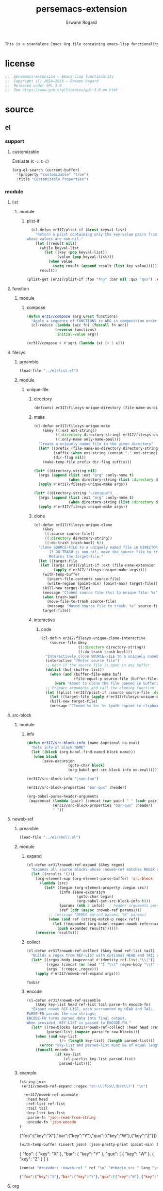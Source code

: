 #+title: persemacs-extension
#+author: Erwann Rogard
#+property: header-args :tangle no

#+name: doc-lead
#+begin_src org
  This is a standalone Emacs Org file containing emacs-lisp functionality.
#+end_src

* license

#+name: el-license
#+begin_src emacs-lisp
  ;;  persemacs-extension — Emacs Lisp functionality
  ;;  Copyright (C) 2024—2025 — Erwann Rogard
  ;;  Released under GPL 3.0
  ;;  See https://www.gnu.org/licenses/gpl-3.0.en.html
#+end_src

* source
** el
*** support
**** customizable

Evaluate (~C-c C-c~)
#+begin_src emacs-lisp
(org-ql-search (current-buffer)
  '(property "customizable" "true")
  :title "Customizable Properties")
#+end_src

*** module
**** list
***** module
****** plist-if
#+header: :noweb-ref el-list-beta
#+begin_src emacs-lisp
  (cl-defun er317/plist-if (&rest keyval-list)
    "Return a plist containing only the key-value pairs from KEYVAL-LIST
whose values are non-nil."
    (let ((result nil))
      (while keyval-list
        (let ((key (pop keyval-list))
              (value (pop keyval-list)))
          (when value
            (setq result (append result (list key value))))))
      result))
#+end_src

#+RESULTS:
: er317/plist-if

#+header: :results raw verbatim
#+begin_src emacs-lisp
  (plist-get (er317/plist-if :foo "foo" :bar nil :qux "qux") :qux)
#+end_src

#+RESULTS:
"qux"

**** function
***** module
****** compose
#+header: :noweb-ref el-function-beta
#+begin_src emacs-lisp
  (defun er317/compose (arg &rest functions)
    "Apply a sequence of FUNCTIONS to ARG in composition order."
    (cl-reduce (lambda (acc fn) (funcall fn acc))
               (reverse functions)
               :initial-value arg))
#+end_src

#+RESULTS:
: er317/compose

#+header: :noweb-ref el-example
#+begin_src emacs-lisp
  (er317/compose 4 #'sqrt (lambda (x) (+ 1 x)))
#+end_src

#+RESULTS:
: 3.0

**** filesys
***** preamble

#+header: :noweb-ref el-filesys-beta
#+begin_src emacs-lisp
  (load-file "../el/list.el")
#+end_src

***** module
****** unique-file
******* directory
:PROPERTIES:
:customizable: true
:END:

#+header: :noweb-ref el-filesys-beta
#+begin_src emacs-lisp
  (defconst er317/filesys-unique-directory (file-name-as-directory "~/unique") "Directory for storing unique files")
#+end_src

#+RESULTS:
: er317/filesys-unique-directory

******* make

#+header: :noweb-ref el-filesys-beta
#+begin_src emacs-lisp
  (cl-defun er317/filesys-unique-make
      (&key ((:ext ext-string))
            ((:directory directory-string) er317/filesys-unique-directory)
            ((:only-name only-name-bool)))
    "Create a uniquely named file in the given directory"
    (let* ((prefix (file-name-as-directory directory-string))
           (suffix (when ext-string (concat "." ext-string)))
           (dir-flag nil))
      (make-temp-file prefix dir-flag suffix)))
#+end_src

#+RESULTS:
: er317/filesys-unique-make

#+header: :noweb-ref el-example
#+begin_src emacs-lisp
  (let* ((directory-string nil)
    (args (append (list :ext "org" :only-name t)
                  (when directory-string (list :directory directory-string)))))
    (apply #'er317/filesys-unique-make args))
#+end_src

#+RESULTS:
: /home/erwann/unique/ZlyJWc.org

#+header: :noweb-ref el-example
#+begin_src emacs-lisp
  (let* ((directory-string "~/unique")
    (args (append (list :ext "org" :only-name t)
                  (when directory-string (list :directory directory-string)))))
    (apply #'er317/filesys-unique-make args))
#+end_src

#+RESULTS:
: /home/erwann/unique/GPmUqe.org

******* clone

#+header: :noweb-ref el-filesys-beta
#+begin_src emacs-lisp
  (cl-defun er317/filesys-unique-clone
      (&key
       ((:source source-file))
       ((:directory directory-string))
       ((:do-trash trash-bool) t))
    "Clone SOURCE-FILE to a uniquely named file in DIRECTORY-STRING.
         If DO-TRASH is non-nil, move the source file to trash.
         Returns the target-file."
    (let ((target-file
  	 (let ((args (er317/plist-if :ext (file-name-extension source-file) :only-name nil :directory directory-string)))
    	   (apply #'er317/filesys-unique-make args))))
      (with-temp-buffer
        (insert-file-contents source-file)
        (write-region (point-min) (point-max) target-file))
      (kill-new target-file)
      (message "Cloned source file (%s) to unique file: %s" source-file target-file)
      (when trash-bool
        (move-file-to-trash source-file)
        (message "Moved source file to trash: %s" source-file))
      target-file))
#+end_src

#+RESULTS:
: er317/filesys-unique-clone

******* interactive
******** code

#+header: :noweb-ref el-filesys-beta
#+begin_src emacs-lisp
  (cl-defun er317/filesys-unique-clone-interactive
      (source-file &key
                   ((:directory directory-string))
                   ((:do-trash trash-bool)))
    "Interactively clone SOURCE-FILE to a uniquely named one."
    (interactive "fEnter source file")
    ;; Warn if the source file is open in any buffer
    (dolist (buf (buffer-list))
      (when (and (buffer-file-name buf)
                 (file-equal-p source-file (buffer-file-name buf)))
        (warn "About to clone the file opened in buffer: %s" (buffer-name buf))))
    ;; Prepare arguments and call the cloning function
    (let ((plist (er317/plist-if :source source-file :directory directory-string :do-trash trash-bool)))
      (let ((target-file (apply #'er317/filesys-unique-clone plist)))
      (kill-new target-file)
      (message "Cloned %s to: %s (path copied to clipboard)" source-file target-file))))
#+end_src

#+RESULTS:
: er317/filesys-unique-clone-interactive

**** src-block
***** module
****** info

#+header: :noweb-ref el-src-block-beta
#+begin_src emacs-lisp
  (defun er317/src-block-info (name &optional no-eval)
    "Gets info of block NAME"
    (let ((block (org-babel-find-named-block name)))
  	 (when block
  		 (save-excursion
                     (goto-char block)
                     (org-babel-get-src-block-info no-eval)))))
#+end_src

#+RESULTS:
: er317/src-block-info

#+header:  :noweb-ref el-example
#+begin_src emacs-lisp
(er317/src-block-info "json-foo")
#+end_src

#+RESULTS:
| json | { "key" : "X" } | ((:colname-names) (:rowname-names) (:result-params replace) (:result-type . value) (:results . replace) (:exports . code) (:tangle . no) (:hlines . no) (:noweb . no) (:cache . no) (:session . none)) |   | json-foo-bar | 1239 | (ref:%s) |

#+header: :noweb-ref el-example
#+header: :results verbatim raw
#+begin_src emacs-lisp
  (er317/src-block-properties "bar-qux" :header)
#+end_src

#+RESULTS:
((":var value=\"qux\""))

#+header: :noweb-ref el-example
#+begin_src emacs-lisp
  (org-babel-parse-header-arguments
   (mapconcat (lambda (pair) (concat (car pair) " " (cadr pair)))
              (er317/src-block-properties "bar-qux" :header)
              " "))
#+end_src

#+RESULTS:
: ((:var . value="qux"))

**** noweb-ref
:PROPERTIES:
:CUSTOM_ID: source-el-noweb-ref
:END:
***** preamble

#+header: :noweb-ref el-filesys-beta
#+begin_src emacs-lisp
  (load-file "../el/shell.el")
#+end_src

***** module
****** expand

#+header: :noweb-ref el-noweb
#+begin_src emacs-lisp
  (cl-defun er317/noweb-ref-expand (&key regex)
    "Expands all source blocks whose :noweb-ref matches REGEX and returns their expanded contents, joined by SEP."
    (let ((results '()))
      (org-element-map (org-element-parse-buffer) 'src-block
        (lambda (src)
          (let* ((begin (org-element-property :begin src))
                 (info (save-excursion
                         (goto-char begin)
                         (org-babel-get-src-block-info t)))
                 (params (nth 2 info))  ; header arguments parsed by org-babel
                 (ref (cdr (assoc :noweb-ref params))))
            ;; (message "DEBUG parsed params: %S" params)
            (when (and ref (string-match-p regex ref))
              (let ((expanded (org-babel-expand-noweb-references info)))
                (push expanded results))))))
      (nreverse results)))
#+end_src

#+RESULTS:
: er317/noweb-ref-expand

****** collect

#+header: :noweb-ref el-noweb
#+begin_src emacs-lisp
  (cl-defun er317/noweb-ref-collect (&key head ref-list tail)
    "Builds a regex from REF-LIST with optional HEAD and TAIL anchors, then forwards to `er317/noweb-ref-expand`."
    (let* ((regex-body (mapconcat #'identity ref-list "\\|"))
           (regex (concat (or head "") "\\(" regex-body "\\)" (or tail "")))
           (args `(:regex ,regex)))
      (apply #'er317/noweb-ref-expand args)))
#+end_src

#+RESULTS:
: er317/noweb-ref-collect

#+RESULTS:
: foobar

****** encode

#+header: :noweb-ref el-noweb
#+begin_src emacs-lisp
  (cl-defun er317/noweb-ref-assemble
      (&key key-list head ref-list tail parse-fn encode-fn)
    "Expand noweb REF-LIST, each surrounded by HEAD and TAIL.
  PARSE-FN parses the raw strings; 
  ENCODE-FN turns parsed data into final output.
  When provided, KEY-LIST is passed to ENCODE-FN."
    (let* ((raw-blocks (er317/noweb-ref-collect :head head :ref-list ref-list :tail tail))
           (parsed-list (mapcar parse-fn raw-blocks)))
      (when (and key-list
                 (/= (length key-list) (length parsed-list)))
        (error "key-list and parsed-list must be of equal length"))
      (funcall encode-fn
               (if key-list
                   (cl-pairlis key-list parsed-list)
                 parsed-list))))
#+end_src

#+RESULTS:
: er317/noweb-ref-assemble

***** example

#+header: :noweb yes
#+header: :results verbatim
#+begin_src emacs-lisp
  (string-join
   (er317/noweb-ref-expand :regex "sh-\\(foo\\|bar\\)") "\n")
#+end_src

#+RESULTS:
: "echo 'Hello, world!'
: echo 'Hello, universe!'"

#+name: el-json-object
#+header: :var head="^json-"
#+header: :var ref-list='()
#+header: :var tail="$"
#+header: :var key-list='()
#+begin_src emacs-lisp
  (er317/noweb-ref-assemble
   :head head
   :ref-list ref-list
   :tail tail
   :key-list key-list
   :parse-fn 'json-read-from-string
   :encode-fn 'json-encode
)
#+end_src

#+name: json-object
#+call: el-json-object[:results raw](ref-list='("foo" "bar" "qux"), key-list='("foo" "bar" "qux"))

#+RESULTS: json-object
{"foo":{"key":"X"},"bar":{"key":"Y"},"qux":[{"key":"W"},{"key":"Z"}]}

#+name: el-json-pp
#+header: :var json=""
#+header: :var wrap=(lambda (body) body)
#+begin_src emacs-lisp
  (with-temp-buffer (insert json) (json-pretty-print (point-min) (point-max)) (buffer-string))
#+end_src

#+name: json-pp
#+call: el-json-pp[:results raw](json=json-object)

#+RESULTS: json-pp
{
  "foo": {
    "key": "X"
  },
  "bar": {
    "key": "Y"
  },
  "qux": [
    {
      "key": "W"
    },
    {
      "key": "Z"
    }
  ]
}


#+name: el-json-wrap
#+header: :var body=""
#+header: :var ref=""
#+header: :var lang="json"
#+begin_src emacs-lisp
  (concat "#+header: :noweb-ref " ref "\n" "#+begin_src " lang "\n" body "\n" "#+end_src")
#+end_src

#+call: el-json-object[:post el-json-wrap(*this*,ref="json-merge") :results raw](ref-list='("foo" "bar" "qux"), key-list='("foo" "bar" "qux"))

#+RESULTS:
#+header: :noweb-ref json-merge
#+begin_src json
{"foo":{"key":"X"},"bar":{"key":"Y"},"qux":[{"key":"W"},{"key":"Z"}]}
#+end_src

**** org
***** module
****** element

#+header: :noweb-ref el-org-beta
#+begin_src emacs-lisp
  (defun er317/filter-block-names (regex &optional file)
    "Filter the source block names using REGEX in FILE."
    (let ((block-names (reverse (org-babel-src-block-names file))))
      (cl-remove-if-not (lambda (block) (string-match-p regex block)) block-names)))
#+end_src

#+RESULTS:
: er317/filter-block-names

#+begin_src emacs-lisp
  (defun er317/element-headers-as-properties (element) "Element properties retrievable using plist-get"
         (flatten-list  (mapcar (lambda (string) (org-babel-parse-header-arguments string)) (org-element-property element))))
#+end_src

****** src-block

#+header: :noweb-ref el-src-block-beta
#+begin_src emacs-lisp
  (defun er317/src-block-element (name) "Return the whole block element"
         (save-excursion
  	 (goto-char (org-babel-find-named-block name))
  	 (org-element-at-point)))
#+end_src

#+header: :noweb-ref el-example
#+begin_src emacs-lisp
  (er317/src-block-element "bar-qux")
#+end_src

#+header: :noweb-ref el-src-block-beta
#+begin_src emacs-lisp
  (defun er317/src-block-properties (name &rest properties)
    "Return block properties from the named block element. Defaults to :value if no properties are given."
    (let* ((element (er317/src-block-element name))  ;; Use er317/src-block-element to get the block
           (props (if properties
                      properties
                    '(:value))))  ;; Default to :value if no properties are provided
      (mapcar (lambda (prop)
                (org-element-property prop element))  ;; Get each property using org-element-property
              props)))
#+end_src

****** subtree
******* paste

#+header: :noweb-ref el-org
#+begin_src emacs-lisp
    (cl-defun er317/org-subtree-paste
        (&key (target-file (buffer-file-name))
              (target-pos (point))
              (level-fn (lambda (level) (+ level 1))))
      "Paste into TARGET, the subtree in the clipboard.
    The level is set by LEVEL-FN; by default = point level +1.
  Tip: use `org-cut-subtree` prior to this one."
      (interactive)
      (unless (org-kill-is-subtree-p)
        (user-error "Clipboard does not contain a valid Org subtree"))
      (let (level)
        (with-current-buffer (find-file-noselect target-file)
          (goto-char target-pos)
          (setq level (funcall level-fn (org-current-level)))
  	(message "DEBUG: %s" level)
          (org-end-of-subtree)
          (org-paste-subtree level nil nil t)
          (save-buffer))))
#+end_src

#+RESULTS:
: er317/org-subtree--paste

******* promote

#+header: :noweb-ref org-subtree-beta
#+begin_src emacs-lisp
(defun er317/org-subtree-promote ()
  "Promote the current Org subtree.
If the top heading is level 1, replace it with a `#+TITLE:` line,
then promote the rest of the subtree."
  (interactive)
  (save-excursion
    (org-back-to-heading t)
    (let ((level (org-current-level))
          (title (org-get-heading t t t t))
          (heading-start (point))
          region-start region-end)
      (if (= level 1)
          (progn
            ;; Save where heading starts
            (setq region-start (progn
                                 (forward-line 1)
                                 (point)))
            (org-end-of-subtree t t)
            (setq region-end (point))

            ;; Replace heading line with #+TITLE:
            (goto-char heading-start)
            (delete-region (line-beginning-position) (1+ (line-end-position)))
            (insert (format "#+TITLE: %s\n" title))

            ;; Promote nested subtree (if any)
            (when (< region-start region-end)
              (org-map-region
               (lambda () (org-promote-subtree))
               region-start region-end)))
        ;; Otherwise just promote normally
        (org-promote-subtree)))))
#+end_src

#+RESULTS:
: er317/org-subtree-promote

****** refactor
******* define

#+header: :noweb-ref el-org-beta
#+begin_src emacs-lisp
  (cl-defmacro er317/org-refactor-define (&key
      					     ((:source source-fn))
      					     ((:args args-lambda))
      					     ((:result result-lambda))
      					     ((:target target-fn)))
    `(cl-defun ,target-fn (&rest keyval)
       ,(format "Wrapper around `%s` with optional input/output transformation." source-fn)
       (let* ((result-raw (if ,args-lambda
                              (let ((args-list (apply ,args-lambda keyval)))
                                (apply ,source-fn args-list))
                            (,source-fn)))
              (result (if ,result-lambda
  			(funcall ,result-lambda result-raw)
                        (progn
  			(warn "No output function found for %s; returning raw output instead" ',target-fn)
  			result-raw))))
         result)))
#+end_src

#+RESULTS:
: er317/org-refactor-define

******* example

#+header: :noweb-ref el-example
#+begin_src emacs-lisp
    (defun my-source-fn (x y) (+ x y))
#+end_src

#+RESULTS:
: my-source-fn

#+header: :noweb-ref el-example
#+begin_src emacs-lisp  
  (er317/org-refactor-define
   :source 'my-source-fn
   :args (lambda (&rest kv) (list (plist-get kv :x) (plist-get kv :y))) ;; ignore input
   :result (lambda (result) (* result 10))
   :target my-wrapped-fn)
#+end_src

#+RESULTS:
: my-wrapped-fn

#+header: :noweb-ref el-example
#+begin_src emacs-lisp  
  (my-wrapped-fn :x 2 :y 3) ;; => 30
#+end_src

#+RESULTS:
: 50

******* apply

#+header: :noweb-ref el-org-beta
#+begin_src emacs-lisp
  (er317/org-refactor-define
   :source org-heading-components
   :target er317/org-heading-components
   :args nil
   :result (lambda (list)
             (let ((keyval-list '(:level 0 :reduced-level 1 :todo-keyword 2 :priority 3 :headline 4 :tags 5))
                   (result '()))
               (while keyval-list
                 (let ((key (pop keyval-list))
                       (pos (pop keyval-list)))
                   (push key result)
                   (push (nth pos list) result)))
               (nreverse result))))
#+end_src

#+RESULTS:
: er317/org-heading-components

****** global

#+header: :noweb-ref el-org-beta
#+begin_src emacs-lisp
  (cl-defun er317/org-global-header-position-next (&optional buffer)
    "Return the BUFFER position where the next global header line (e.g. `#+property:`) should be inserted."
    (with-current-buffer (or buffer (current-buffer))
      (save-excursion
        (goto-char (point-min))
        (while (looking-at "^#\\+\\w+:")
          (forward-line 1))
        (point))))
#+end_src

***** property
****** define

#+header: :noweb-ref el-org-beta
#+begin_src emacs-lisp
  (cl-defmacro er317/org-property-define (&key
                                        ((:name name-symb))
                                        ((:key key-string))
                                        ((:value value-lambda)))
    "Create a function NAME-SYMB to set Org property KEY-STRING using VALUE-LAMBDA."
    (let ((name-symb (or name-symb
                         (intern (concat "er317/org-property-" key-string)))))
      `(cl-defun ,name-symb (&rest keyval)
         ,(format "Set the Org property %s using a computed value." key-string)
         (let ((value (save-excursion (apply ,value-lambda keyval))))
           (org-set-property ,key-string value)))))
#+end_src

#+RESULTS:
: er317/org-property-define

****** apply

#+header: :noweb-ref el-org-beta
#+begin_src emacs-lisp
  (er317/org-property-define
   :key "parent-id"
   :value (lambda ()
            (when (org-up-heading-safe)
              (org-id-get-create))))
#+end_src

#+RESULTS:
: er317/org-property-parent-id

**** shell
***** module
****** jq

#+header: :noweb-ref el-shell
#+begin_src emacs-lisp
  (cl-defun er317/jq-file (&key filter file options)
    "Apply a jq FILTER to a JSON FILE and return the result."
    (let* ((parts (delq nil (append (list "jq") options (list (format "'%s'" filter) file)))) (command (string-join parts " ")))
;;    (message "DEBUG: parts: %s" parts)
;;    (message "DEBUG: command: %s" command)
    (shell-command-to-string command)))
#+end_src

#+RESULTS:
: er317/jq-file

****** string

#+header: :noweb-ref el-shell
#+begin_src emacs-lisp
  (cl-defun er317/jq-string (&key filter string options)
    "Apply a jq filter to a JSON string and return the result."
    (let* ((temp-file (make-temp-file nil nil ".json"))
           (result (progn
                     (with-temp-file temp-file
                       (insert string))
                     (er317/jq-file :filter filter :file temp-file :options options))))
      (delete-file temp-file)
      (format "%s" result)))
#+end_src

#+RESULTS:
: er317/jq-string

#+header: :noweb-ref el-example
#+header: :results raw
#+header: :var json-object=(org-babel-ref-resolve "json-foo")
#+header: :wrap src json
#+begin_src emacs-lisp  
  (er317/jq-string :filter "." :string json-object :options '("-c"))
#+end_src

#+RESULTS:
#+begin_src json
{"key":"X"}
#+end_src

** json
*** test-cases

#+header: :noweb-ref json-foo
#+begin_src json
  {
      "key" : "X"
  }
#+end_src

#+header: :noweb-ref json-bar
#+begin_src json
  {
      "key" : "Y"
  }
#+end_src

#+header: :noweb-ref json-qux
#+begin_src json
  [
      {
  	"key":"W"
      },
      {
  	"key":"Z"
      }
  ]
#+end_src

#+header: :noweb-ref json-baz
#+begin_src sh
  {
      "file":
      ["John	Doe",
       "Jane Smith"]
  }
#+end_src

** org
*** test-cases
**** tbl

#+name: tbl-foo-bar-string
| "foo" | "x" |
| "bar" | "y" |

#+name: tbl-foo-bar-dir
| "foo" | "./foo" |
| "bar" | "./bar" |
*** notes
**** TODO tangle
:PROPERTIES:
:created_on: <2025-05-22 Thu 20:10>
:uname:    @elitebook
:END:
:LOGBOOK:
- Note taken on [2025-05-22 Thu 20:11] \\
  TARGET-FILE not seem reliable
:END:

#+begin_src emacs-lisp
  (org-babel-tangle &optional ARG TARGET-FILE LANG-RE)
#+end_src

** sh
*** test-cases

#+header: :noweb-ref sh-foo
#+begin_src sh
  echo 'Hello, world!'
#+end_src

#+header: :noweb-ref sh-bar
#+begin_src sh
  echo 'Hello, universe!'
#+end_src

#+name: bar-qux
#+header: :var value="qux"
#+begin_src sh
  echo "${value}"
#+end_src

* tangle
** noweb
:PROPERTIES:
:header-args: :tangle "../el/noweb.el"
:END:

#+header: :noweb yes
#+begin_src emacs-lisp
  <<el-license>>
  <<el-noweb>>
#+end_src
** json
:PROPERTIES:
:header-args: :tangle "../json/merge.json"
:END:

#+header: :noweb yes
#+begin_src json
  <<json-merge>>
#+end_src

** org
:PROPERTIES:
:header-args: :tangle "../el/org.el"
:END:

#+header: :noweb yes
#+begin_src emacs-lisp
  <<el-license>>
  <<el-org>>
#+end_src

#+RESULTS:
: er317/noweb-concat

** shell
:PROPERTIES:
:header-args: :tangle "../el/shell.el"
:END:

#+header: :noweb yes
#+begin_src emacs-lisp
  <<el-license>>
  <<el-shell>>
#+end_src

* trash
** table
:LOGBOOK:
- Note taken on [2025-05-25 Sun 21:55] \\
  Works, but just not needed anymore.
:END:

*** module
**** field-address
***** code
#+header: :noweb-ref el-table
#+begin_src emacs-lisp
  (defun er317/function-table-field-address (index)
    "Table address for field INDEX"
    (format "@1$%d..@>$%d" index index))
  (defalias 'er317/field-address 'er317/function-table-field-address)
#+end_src

#+RESULTS:
: er317/field-address

***** example
#+header: :noweb-ref el-example
#+begin_src emacs-lisp
  (er317/field-address 2)
#+end_src

#+RESULTS:
: @1$2..@>$2

**** get-range
***** code
#+header: :noweb-ref el-table
#+begin_src emacs-lisp
  (defun er317/function-table-get-range-at-file (tbl-id range-address &optional file-name)
    "Get list of values in RANGE-ADDRESS from TBL-ID at FILE-NAME.
       Credits: https://redd.it/r2nig7"
    (let ((file-name (or file-name (buffer-file-name (current-buffer)))))
      (with-current-buffer (find-file-noselect file-name)
        (let ((result-with-properties
               (org-table-get-remote-range tbl-id range-address)))
          (mapcar (lambda (s)
                    (substring-no-properties (substring s 1 -1)))
                  result-with-properties)))))
  (defalias 'er317/table-range 'er317/function-table-get-range-at-file)
#+end_src

#+RESULTS:
: er317/table-range

***** example

#+header: :noweb-ref el-example
#+header: :results value verbatim
#+begin_src emacs-lisp
(er317/table-range "tbl-foo-bar-string" (format "@1$%d..@>$%d" 2 2))
#+end_src

#+RESULTS:
: ("x" "y")

**** lookup
***** code
#+header: :noweb-ref el-table
#+begin_src emacs-lisp
    (defun er317/function-table-lookup (tbl-id key &optional file-name key-index value-index match-predicate)
      "Lookup field KEY-INDEX and return corresponding entry in field VALUE-INDEX from table TBL-ID."
      (interactive)
      (let ((key-address (er317/field-address (or key-index 1)))
            (value-address (er317/field-address (or value-index 2)))
            (file-name (or file-name (buffer-file-name (current-buffer))))
            (match-predicate (or match-predicate 'string-match-p)))
        (let ((key-range (er317/table-range tbl-id key-address file-name))
              (value-range (er317/table-range tbl-id value-address file-name)))
          (org-lookup-first key key-range value-range 'string-match-p))))
  (defalias 'er317/table-lookup 'er317/function-table-lookup)
#+end_src

#+RESULTS:
: er317/table-lookup

***** example

#+header: :noweb-ref el-example
#+begin_src emacs-lisp
(er317/table-lookup "tbl-foo-bar-string" "foo")
#+end_src

#+RESULTS:
: x

#+header: :noweb-ref el-example
#+begin_src emacs-lisp
(er317/table-lookup "tbl-foo-bar-string" "bar")
#+end_src

#+RESULTS:
: y

* scratch
** sh

#+begin_src sh
  json=$(
      cat <<'EOF'
  {
    "file":
    ["John\tDoe",
     "Jane\tSmith"]
  }
  EOF
      )

  # Iterate over each line in the array, splitting on tab
  echo "$json" | jq -r '.file[]' | while IFS=$'\t' read -r first last; do
      printf 'first=%s; last=%s\n' "$first" "$last"
  done

#+end_src

#+RESULTS:
| first=John; | last=Doe   |
| first=Jane; | last=Smith |

